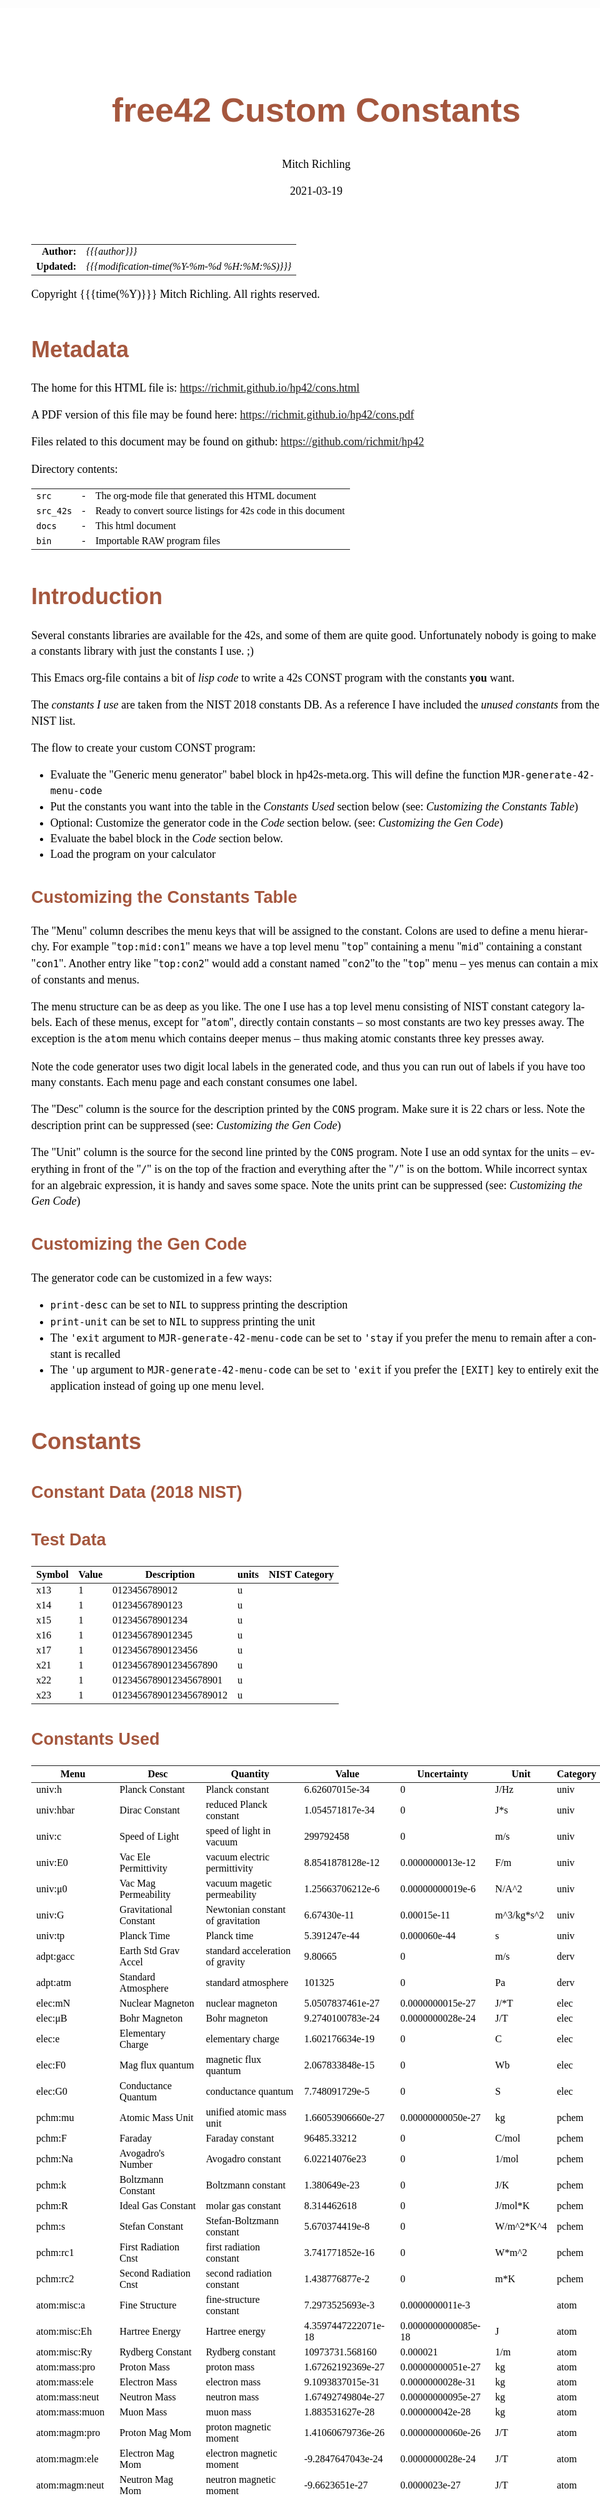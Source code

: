 # -*- Mode:Org; Coding:utf-8; fill-column:158 -*-
#+TITLE:       free42 Custom Constants
#+AUTHOR:      Mitch Richling
#+EMAIL:       http://www.mitchr.me/
#+DATE:        2021-03-19
#+DESCRIPTION: Description of some free42/hp-42s/DM42 programs for constants
#+LANGUAGE:    en
#+OPTIONS:     num:t toc:nil \n:nil @:t ::t |:t ^:nil -:t f:t *:t <:t skip:nil d:nil todo:t pri:nil H:5 p:t author:t html-scripts:nil
#+HTML_HEAD: <style>body { width: 95%; margin: 2% auto; font-size: 18px; line-height: 1.4em; font-family: Georgia, serif; color: black; background-color: white; }</style>
#+HTML_HEAD: <style>body { min-width: 500px; max-width: 1024px; }</style>
#+HTML_HEAD: <style>h1,h2,h3,h4,h5,h6 { color: #A5573E; line-height: 1em; font-family: Helvetica, sans-serif; }</style>
#+HTML_HEAD: <style>h1,h2,h3 { line-height: 1.4em; }</style>
#+HTML_HEAD: <style>h1.title { font-size: 3em; }</style>
#+HTML_HEAD: <style>h4,h5,h6 { font-size: 1em; }</style>
#+HTML_HEAD: <style>.org-src-container { border: 1px solid #ccc; box-shadow: 3px 3px 3px #eee; font-family: Lucida Console, monospace; font-size: 80%; margin: 0px; padding: 0px 0px; position: relative; }</style>
#+HTML_HEAD: <style>.org-src-container>pre { line-height: 1.2em; padding-top: 1.5em; margin: 0.5em; background-color: #404040; color: white; overflow: auto; }</style>
#+HTML_HEAD: <style>.org-src-container>pre:before { display: block; position: absolute; background-color: #b3b3b3; top: 0; right: 0; padding: 0 0.2em 0 0.4em; border-bottom-left-radius: 8px; border: 0; color: white; font-size: 100%; font-family: Helvetica, sans-serif;}</style>
#+HTML_HEAD: <style>pre.example { white-space: pre-wrap; white-space: -moz-pre-wrap; white-space: -o-pre-wrap; font-family: Lucida Console, monospace; font-size: 80%; background: #404040; color: white; display: block; padding: 0em; border: 2px solid black; }</style>
#+HTML_LINK_HOME: https://www.mitchr.me/
#+HTML_LINK_UP: https://richmit.github.io/hp42/
#+EXPORT_FILE_NAME: ../docs/cons
#+LATEX_HEADER: \usepackage{extsizes} 
#+LATEX_HEADER: \usepackage[landscape,margin=0.5in]{geometry}
#+LATEX_HEADER: \usepackage{mathabx}
#+LATEX_HEADER: \usepackage{boisik}
#+LATEX_CLASS_OPTIONS: [letterpaper, 8pt]
#+LATEX_HEADER: \usepackage[utf8]{inputenc}
#+LATEX_HEADER: \DeclareUnicodeCharacter{028F}{\textsc{Y}}
#+LATEX_HEADER: \DeclareUnicodeCharacter{03A3}{$\Sigma$}
#+LATEX_HEADER: \DeclareUnicodeCharacter{03BC}{$\mu$}
#+LATEX_HEADER: \DeclareUnicodeCharacter{03C0}{\pi}
#+LATEX_HEADER: \DeclareUnicodeCharacter{1D07}{$\bagmember$}
#+LATEX_HEADER: \DeclareUnicodeCharacter{21B5}{$\dlsh$}
#+LATEX_HEADER: \DeclareUnicodeCharacter{221A}{\makebox[.5em]{$\sqrt{}$}}
#+LATEX_HEADER: \DeclareUnicodeCharacter{2221}{$\measuredangle$}
#+LATEX_HEADER: \DeclareUnicodeCharacter{222B}{$\int$}
#+LATEX_HEADER: \DeclareUnicodeCharacter{2260}{$\neq$}
#+LATEX_HEADER: \DeclareUnicodeCharacter{2264}{$\leq$}
#+LATEX_HEADER: \DeclareUnicodeCharacter{2265}{$\geq$}
#+LATEX_HEADER: \DeclareUnicodeCharacter{251C}{$\vdash$}
#+LATEX_HEADER: \DeclareUnicodeCharacter{2592}{$\square$}
#+LATEX_HEADER: \DeclareUnicodeCharacter{25B8}{$\blacktriangleright$}

#+ATTR_HTML: :border 2 solid #ccc :frame hsides :align center
|        <r> | <l>                                          |
|  *Author:* | /{{{author}}}/                               |
| *Updated:* | /{{{modification-time(%Y-%m-%d %H:%M:%S)}}}/ |
#+ATTR_HTML: :align center
Copyright {{{time(%Y)}}} Mitch Richling. All rights reserved.

#+TOC: headlines 5

#        #         #         #         #         #         #         #         #         #         #         #         #         #         #         #         #         #
#   00   #    10   #    20   #    30   #    40   #    50   #    60   #    70   #    80   #    90   #   100   #   110   #   120   #   130   #   140   #   150   #   160   #
# 234567890123456789012345678901234567890123456789012345678901234567890123456789012345678901234567890123456789012345678901234567890123456789012345678901234567890123456789
#        #         #         #         #         #         #         #         #         #         #         #         #         #         #         #         #         #
#        #         #         #         #         #         #         #         #         #         #         #         #         #         #         #         #         #

* Metadata

The home for this HTML file is: https://richmit.github.io/hp42/cons.html

A PDF version of this file may be found here: https://richmit.github.io/hp42/cons.pdf

Files related to this document may be found on github: https://github.com/richmit/hp42

Directory contents:
#+ATTR_HTML: :border 0 :frame none :rules none :align center
   | =src=     | - | The org-mode file that generated this HTML document            |
   | =src_42s= | - | Ready to convert source listings for 42s code in this document |
   | =docs=    | - | This html document                                             |
   | =bin=     | - | Importable RAW program files                                   |

* Introduction
:PROPERTIES:
:CUSTOM_ID: introduction
:END:

Several constants libraries are available for the 42s, and some of them are quite good.  Unfortunately nobody is going to make a constants library with just
the constants I use. ;)

This Emacs org-file contains a bit of [[Code][lisp code]] to write a 42s CONST program with the constants *you* want.

The [[Constants Used][constants I use]] are taken from the NIST 2018 constants DB.  As a reference I have included the [[Constants Not Used][unused constants]] from the NIST list.

The flow to create your custom CONST program:
  - Evaluate the "Generic menu generator" babel block in hp42s-meta.org.  This will define the function =MJR-generate-42-menu-code=
  - Put the constants you want into the table in the [[Constants Used][Constants Used]] section below (see: [[Customizing the Constants Table][Customizing the Constants Table]])
  - Optional: Customize the generator code in the [[Code][Code]] section below.  (see: [[Customizing the Gen Code][Customizing the Gen Code]])
  - Evaluate the babel block in the [[Code][Code]] section below.
  - Load the program on your calculator

** Customizing the Constants Table

The "Menu" column describes the menu keys that will be assigned to the constant.  Colons are used to define a menu hierarchy.  For example "=top:mid:con1="
means we have a top level menu "=top=" containing a menu "=mid=" containing a constant "=con1=".  Another entry like "=top:con2=" would add a constant named
"=con2="to the "=top=" menu -- yes menus can contain a mix of constants and menus.

The menu structure can be as deep as you like.  The one I use has a top level menu consisting of NIST constant category labels.  Each of these menus, except
for "=atom=", directly contain constants -- so most constants are two key presses away.  The exception is the =atom= menu which contains deeper menus -- thus
making atomic constants three key presses away.

Note the code generator uses two digit local labels in the generated code, and thus you can run out of labels if you have too many constants.  Each menu page
and each constant consumes one label.

The "Desc" column is the source for the description printed by the =CONS= program. Make sure it is 22 chars or less. Note the description print can be
suppressed (see: [[Customizing the Gen Code][Customizing the Gen Code]])

The "Unit" column is the source for the second line printed by the =CONS= program.  Note I use an odd syntax for the units -- everything in front of the "=/="
is on the top of the fraction and everything after the "=/=" is on the bottom.  While incorrect syntax for an algebraic expression, it is handy and saves some
space.  Note the units print can be suppressed (see: [[Customizing the Gen Code][Customizing the Gen Code]])

** Customizing the Gen Code

The generator code can be customized in a few ways:

  - =print-desc= can be set to =NIL= to suppress printing the description
  - =print-unit= can be set to =NIL= to suppress printing the unit
  - The ='exit= argument to =MJR-generate-42-menu-code= can be set to ='stay= if you prefer the menu to remain after a constant is recalled
  - The ='up= argument to =MJR-generate-42-menu-code= can be set to ='exit= if you prefer the =[EXIT]= key to entirely exit the application instead of going up one menu level.

* Constants

** Constant Data (2018 NIST)

** Test Data

#+ATTR_HTML: :rules all :frame box :align center
| Symbol | Value |             Description | units | NIST Category |
|--------+-------+-------------------------+-------+---------------|
| x13    |     1 |           0123456789012 | u     |               |
| x14    |     1 |          01234567890123 | u     |               |
| x15    |     1 |         012345678901234 | u     |               |
| x16    |     1 |        0123456789012345 | u     |               |
| x17    |     1 |       01234567890123456 | u     |               |
| x21    |     1 |   012345678901234567890 | u     |               |
| x22    |     1 |  0123456789012345678901 | u     |               |
| x23    |     1 | 01234567890123456789012 | u     |               |

** Constants Used

#+ATTR_LATEX: :environment longtable
#+ATTR_HTML: :rules all :frame box :align center
#+NAME: constants
| Menu           | Desc                   | Quantity                          |               Value |         Uncertainty | Unit       | Category |
|----------------+------------------------+-----------------------------------+---------------------+---------------------+------------+----------|
| univ:h         | Planck Constant        | Planck constant                   |      6.62607015e-34 |                   0 | J/Hz       | univ     |
| univ:hbar      | Dirac Constant         | reduced Planck constant           |     1.054571817e-34 |                   0 | J*s        | univ     |
| univ:c         | Speed of Light         | speed of light in vacuum          |           299792458 |                   0 | m/s        | univ     |
| univ:E0        | Vac Ele Permittivity   | vacuum electric permittivity      |    8.8541878128e-12 |    0.0000000013e-12 | F/m        | univ     |
| univ:μ0        | Vac Mag Permeability   | vacuum magetic permeability       |    1.25663706212e-6 |    0.00000000019e-6 | N/A^2      | univ     |
| univ:G         | Gravitational Constant | Newtonian constant of gravitation |         6.67430e-11 |         0.00015e-11 | m^3/kg*s^2 | univ     |
| univ:tp        | Planck Time            | Planck time                       |        5.391247e-44 |        0.000060e-44 | s          | univ     |
|----------------+------------------------+-----------------------------------+---------------------+---------------------+------------+----------|
| adpt:gacc      | Earth Std Grav Accel   | standard acceleration of gravity  |             9.80665 |                   0 | m/s        | derv     |
| adpt:atm       | Standard Atmosphere    | standard atmosphere               |              101325 |                   0 | Pa         | derv     |
|----------------+------------------------+-----------------------------------+---------------------+---------------------+------------+----------|
| elec:mN        | Nuclear Magneton       | nuclear magneton                  |    5.0507837461e-27 |    0.0000000015e-27 | J/*T       | elec     |
| elec:μB        | Bohr Magneton          | Bohr magneton                     |    9.2740100783e-24 |    0.0000000028e-24 | J/T        | elec     |
| elec:e         | Elementary Charge      | elementary charge                 |     1.602176634e-19 |                   0 | C          | elec     |
| elec:F0        | Mag flux quantum       | magnetic flux quantum             |     2.067833848e-15 |                   0 | Wb         | elec     |
| elec:G0        | Conductance Quantum    | conductance quantum               |      7.748091729e-5 |                   0 | S          | elec     |
|----------------+------------------------+-----------------------------------+---------------------+---------------------+------------+----------|
| pchm:mu        | Atomic Mass Unit       | unified atomic mass unit          |   1.66053906660e-27 |   0.00000000050e-27 | kg         | pchem    |
| pchm:F         | Faraday                | Faraday constant                  |         96485.33212 |                   0 | C/mol      | pchem    |
| pchm:Na        | Avogadro's Number      | Avogadro constant                 |       6.02214076e23 |                   0 | 1/mol      | pchem    |
| pchm:k         | Boltzmann Constant     | Boltzmann constant                |        1.380649e-23 |                   0 | J/K        | pchem    |
| pchm:R         | Ideal Gas Constant     | molar gas constant                |         8.314462618 |                   0 | J/mol*K    | pchem    |
| pchm:s         | Stefan Constant        | Stefan-Boltzmann constant         |      5.670374419e-8 |                   0 | W/m^2*K^4  | pchem    |
| pchm:rc1       | First Radiation Cnst   | first radiation constant          |     3.741771852e-16 |                   0 | W*m^2      | pchem    |
| pchm:rc2       | Second Radiation Cnst  | second radiation constant         |      1.438776877e-2 |                   0 | m*K        | pchem    |
|----------------+------------------------+-----------------------------------+---------------------+---------------------+------------+----------|
| atom:misc:a    | Fine Structure         | fine-structure constant           |     7.2973525693e-3 |     0.0000000011e-3 |            | atom     |
| atom:misc:Eh   | Hartree Energy         | Hartree energy                    | 4.3597447222071e-18 | 0.0000000000085e-18 | J          | atom     |
| atom:misc:Ry   | Rydberg Constant       | Rydberg constant                  |     10973731.568160 |            0.000021 | 1/m        | atom     |
| atom:mass:pro  | Proton Mass            | proton mass                       |   1.67262192369e-27 |   0.00000000051e-27 | kg         | atom     |
| atom:mass:ele  | Electron Mass          | electron mass                     |    9.1093837015e-31 |    0.0000000028e-31 | kg         | atom     |
| atom:mass:neut | Neutron Mass           | neutron mass                      |   1.67492749804e-27 |   0.00000000095e-27 | kg         | atom     |
| atom:mass:muon | Muon Mass              | muon mass                         |     1.883531627e-28 |     0.000000042e-28 | kg         | atom     |
| atom:magm:pro  | Proton Mag Mom         | proton magnetic moment            |   1.41060679736e-26 |   0.00000000060e-26 | J/T        | atom     |
| atom:magm:ele  | Electron Mag Mom       | electron magnetic moment          |   -9.2847647043e-24 |    0.0000000028e-24 | J/T        | atom     |
| atom:magm:neut | Neutron Mag Mom        | neutron magnetic moment           |      -9.6623651e-27 |       0.0000023e-27 | J/T        | atom     |
| atom:magm:muon | Muon Mag Mom           | muon magnetic moment              |     -4.49044830e-26 |      0.00000010e-26 | J/T        | atom     |
| atom:rad:bohr  | Bohr Radius            | Bohr radius                       |   5.29177210903e-11 |   0.00000000080e-11 | m          | atom     |
| atom:rad:ele   | Electron Radius        | classical electron radius         |    2.8179403262e-15 |    0.0000000013e-15 | m          | atom     |
| atom:comp:std  | Compton Wavelength     | Compton wavelength                |   2.42631023867e-12 |   0.00000000073e-12 | m          | atom     |
| atom:comp:pro  | Proton Compton waveln  | proton Compton wavelength         |   1.32140985539e-15 |   0.00000000040e-15 | m          | atom     |
| atom:comp:neut | Neutron Compton waveln | neutron Compton wavelength        |   1.31959090581e-15 |   0.00000000075e-15 | m          | atom     |
| atom:comp:muon | Nuon Compton waveln    | muon Compton wavelength           |     1.173444110e-14 |     0.000000026e-14 | m          | atom     |
|----------------+------------------------+-----------------------------------+---------------------+---------------------+------------+----------|
| math:grat      | Golden ratio           |                                   |   1.618033988749894 |                     |            |          |
| math:emc       | Eul-Masc               | Euler–Mascheroni                  |   0.577215664901532 |                     |            |          |
| math:omga      | Omega                  | Omega constant                    |   0.567143290409783 |                     |            |          |
| math:lapl      | Laplace limit          | Laplace limit                     |   0.662743419349181 |                     |            |          |

** Constants Not Used

#+ATTR_LATEX: :environment longtable
#+ATTR_HTML: :rules all :frame box :align center
| Menu | Desc | Quantity                                                  |               Value |         Uncertainty | Unit         | Category |
|------+------+-----------------------------------------------------------+---------------------+---------------------+--------------+----------|
|      |      | alpha particle mass                                       |    6.6446573357e-27 |    0.0000000020e-27 | kg           | atom     |
|      |      | alpha particle mass energy equivalent                     |    5.9719201914e-10 |    0.0000000018e-10 | J            | atom     |
|      |      | alpha particle mass energy equivalent in MeV              |        3727.3794066 |           0.0000011 | MeV          | atom     |
|      |      | alpha particle mass in u                                  |      4.001506179127 |      0.000000000063 | u            | atom     |
|      |      | alpha particle molar mass                                 |     4.0015061777e-3 |     0.0000000012e-3 | kg/mol       | atom     |
|      |      | alpha particle relative atomic mass                       |      4.001506179127 |      0.000000000063 |              | atom     |
|      |      | alpha particle-electron mass ratio                        |       7294.29954142 |          0.00000024 |              | atom     |
|      |      | alpha particle-proton mass ratio                          |       3.97259969009 |       0.00000000022 |              | atom     |
|      |      | Angstrom star                                             |      1.00001495e-10 |      0.00000090e-10 | m            |          |
|      |      | atomic mass constant                                      |   1.66053906660e-27 |   0.00000000050e-27 | kg           | atom     |
|      |      | atomic mass constant energy equivalent                    |   1.49241808560e-10 |   0.00000000045e-10 | J            | atom     |
|      |      | atomic mass constant energy equivalent in MeV             |        931.49410242 |          0.00000028 | MeV          | atom     |
|      |      | atomic mass unit-electron volt relationship               |      9.3149410242e8 |      0.0000000028e8 | eV           | atom     |
|      |      | atomic mass unit-hartree relationship                     |      3.4231776874e7 |      0.0000000010e7 | E_h          | atom     |
|      |      | atomic mass unit-hertz relationship                       |    2.25234271871e23 |    0.00000000068e23 | Hz           | atom     |
|      |      | atomic mass unit-inverse meter relationship               |     7.5130066104e14 |     0.0000000023e14 | 1/m          | atom     |
|      |      | atomic mass unit-joule relationship                       |   1.49241808560e-10 |   0.00000000045e-10 | J            | atom     |
|      |      | atomic mass unit-kelvin relationship                      |    1.08095401916e13 |    0.00000000033e13 | K            | atom     |
|      |      | atomic mass unit-kilogram relationship                    |   1.66053906660e-27 |   0.00000000050e-27 | kg           | atom     |
|      |      | atomic unit of 1st hyperpolarizability                    |    3.2063613061e-53 |    0.0000000015e-53 | C^3*m^3*J^-2 | atom     |
|      |      | atomic unit of 2nd hyperpolarizability                    |    6.2353799905e-65 |    0.0000000038e-65 | C^4*m^4*J^-3 | atom     |
|      |      | atomic unit of action                                     |     1.054571817e-34 |                   0 | J*s          | atom     |
|      |      | atomic unit of charge                                     |     1.602176634e-19 |                   0 | C            | atom     |
|      |      | atomic unit of charge density                             |    1.08120238457e12 |    0.00000000049e12 | C*m^-3       | atom     |
|      |      | atomic unit of current                                    |   6.623618237510e-3 |   0.000000000013e-3 | A            | atom     |
|      |      | atomic unit of electric dipole moment                     |    8.4783536255e-30 |    0.0000000013e-30 | C*m          | atom     |
|      |      | atomic unit of electric field                             |    5.14220674763e11 |    0.00000000078e11 | V/m          | atom     |
|      |      | atomic unit of electric field gradient                    |     9.7173624292e21 |     0.0000000029e21 | V/m^2        | atom     |
|      |      | atomic unit of electric polarizability                    |   1.64877727436e-41 |   0.00000000050e-41 | C^2*m^2/J    | atom     |
|      |      | atomic unit of electric potential                         |     27.211386245988 |      0.000000000053 | V            | atom     |
|      |      | atomic unit of electric quadrupole moment                 |    4.4865515246e-40 |    0.0000000014e-40 | C*m^2        | atom     |
|      |      | atomic unit of energy                                     | 4.3597447222071e-18 | 0.0000000000085e-18 | J            | atom     |
|      |      | atomic unit of force                                      |     8.2387234983e-8 |     0.0000000012e-8 | N            | atom     |
|      |      | atomic unit of length                                     |   5.29177210903e-11 |   0.00000000080e-11 | m            | atom     |
|      |      | atomic unit of magnetic dipole moment                     |   1.85480201566e-23 |   0.00000000056e-23 | J/T          | atom     |
|      |      | atomic unit of magnetic flux density                      |     2.35051756758e5 |     0.00000000071e5 | T            | atom     |
|      |      | atomic unit of magnetizability                            |    7.8910366008e-29 |    0.0000000048e-29 | J/T^2        | atom     |
|      |      | atomic unit of mass                                       |    9.1093837015e-31 |    0.0000000028e-31 | kg           | atom     |
|      |      | atomic unit of momentum                                   |   1.99285191410e-24 |   0.00000000030e-24 | kg*m/s       | atom     |
|      |      | atomic unit of permittivity                               |   1.11265005545e-10 |   0.00000000017e-10 | F/m          | atom     |
|      |      | atomic unit of time                                       | 2.4188843265857e-17 | 0.0000000000047e-17 | s            | atom     |
|      |      | atomic unit of velocity                                   |     2.18769126364e6 |     0.00000000033e6 | m/s          | atom     |
|      |      | Bohr magneton in eV/T                                     |     5.7883818060e-5 |     0.0000000017e-5 | eV/T         | atom     |
|      |      | Bohr magneton in Hz/T                                     |    1.39962449361e10 |    0.00000000042e10 | Hz/T         | atom     |
|      |      | Bohr magneton in inverse meter per tesla                  |        46.686447783 |         0.000000014 | 1/m*T        | atom     |
|      |      | Bohr magneton in K/T                                      |       0.67171381563 |       0.00000000020 | K/T          | atom     |
|      |      | Boltzmann constant in eV/K                                |      8.617333262e-5 |                   0 | eV/K         | pchem    |
|      |      | Boltzmann constant in Hz/K                                |      2.083661912e10 |                   0 | Hz/K         | pchem    |
|      |      | Boltzmann constant in inverse meter per kelvin            |         69.50348004 |                   0 | 1/m*K        | pchem    |
|      |      | characteristic impedance of vacuum                        |       376.730313668 |         0.000000057 | ohm          |          |
|      |      | conventional value of ampere-90                           |       1.00000008887 |                   0 | A            |          |
|      |      | conventional value of coulomb-90                          |       1.00000008887 |                   0 | C            |          |
|      |      | conventional value of farad-90                            |       0.99999998220 |                   0 | F            |          |
|      |      | conventional value of henry-90                            |       1.00000001779 |                   0 | H            |          |
|      |      | conventional value of Josephson constant                  |          483597.9e9 |                   0 | Hz/V         |          |
|      |      | conventional value of ohm-90                              |       1.00000001779 |                   0 | ohm          |          |
|      |      | conventional value of volt-90                             |       1.00000010666 |                   0 | V            |          |
|      |      | conventional value of von Klitzing constant               |           25812.807 |                   0 | ohm          |          |
|      |      | conventional value of watt-90                             |       1.00000019553 |                   0 | W            |          |
|      |      | Copper x unit                                             |      1.00207697e-13 |      0.00000028e-13 | m            |          |
|      |      | deuteron g factor                                         |        0.8574382338 |        0.0000000022 |              | atom     |
|      |      | deuteron magnetic moment                                  |     4.330735094e-27 |     0.000000011e-27 | J/T          | atom     |
|      |      | deuteron magnetic moment to Bohr magneton ratio           |      4.669754570e-4 |      0.000000012e-4 |              | atom     |
|      |      | deuteron magnetic moment to nuclear magneton ratio        |        0.8574382338 |        0.0000000022 |              | atom     |
|      |      | deuteron mass                                             |    3.3435837724e-27 |    0.0000000010e-27 | kg           | atom     |
|      |      | deuteron mass energy equivalent                           |   3.00506323102e-10 |   0.00000000091e-10 | J            | atom     |
|      |      | deuteron mass energy equivalent in MeV                    |       1875.61294257 |          0.00000057 | MeV          | atom     |
|      |      | deuteron mass in u                                        |      2.013553212745 |      0.000000000040 | u            | atom     |
|      |      | deuteron molar mass                                       |    2.01355321205e-3 |    0.00000000061e-3 | kg/mol       | atom     |
|      |      | deuteron relative atomic mass                             |      2.013553212745 |      0.000000000040 |              | atom     |
|      |      | deuteron rms charge radius                                |         2.12799e-15 |         0.00074e-15 | m            | atom     |
|      |      | deuteron-electron magnetic moment ratio                   |     -4.664345551e-4 |      0.000000012e-4 |              | atom     |
|      |      | deuteron-electron mass ratio                              |       3670.48296788 |          0.00000013 |              | atom     |
|      |      | deuteron-neutron magnetic moment ratio                    |         -0.44820653 |          0.00000011 |              | atom     |
|      |      | deuteron-proton magnetic moment ratio                     |       0.30701220939 |       0.00000000079 |              | atom     |
|      |      | deuteron-proton mass ratio                                |       1.99900750139 |       0.00000000011 |              | atom     |
|      |      | electron charge to mass quotient                          |   -1.75882001076e11 |    0.00000000053e11 | C/kg         | atom     |
|      |      | electron g factor                                         |   -2.00231930436256 |    0.00000000000035 |              | atom     |
|      |      | electron gyromagnetic ratio                               |    1.76085963023e11 |    0.00000000053e11 | 1/s*T        | atom     |
|      |      | electron gyromagnetic ratio in MHz/T                      |       28024.9514242 |           0.0000085 | MHz/T        | atom     |
|      |      | electron magnetic moment anomaly                          |    1.15965218128e-3 |    0.00000000018e-3 |              | atom     |
|      |      | electron magnetic moment to Bohr magneton ratio           |   -1.00115965218128 |    0.00000000000018 |              | atom     |
|      |      | electron magnetic moment to nuclear magneton ratio        |      -1838.28197188 |          0.00000011 |              | atom     |
|      |      | electron mass energy equivalent                           |    8.1871057769e-14 |    0.0000000025e-14 | J            | atom     |
|      |      | electron mass energy equivalent in MeV                    |       0.51099895000 |       0.00000000015 | MeV          | atom     |
|      |      | electron mass in u                                        |    5.48579909065e-4 |    0.00000000016e-4 | u            | atom     |
|      |      | electron molar mass                                       |     5.4857990888e-7 |     0.0000000017e-7 | kg/mol       | atom     |
|      |      | electron relative atomic mass                             |    5.48579909065e-4 |    0.00000000016e-4 |              | atom     |
|      |      | electron to alpha particle mass ratio                     |   1.370933554787e-4 |   0.000000000045e-4 |              | atom     |
|      |      | electron to shielded helion magnetic moment ratio         |          864.058257 |            0.000010 |              | atom     |
|      |      | electron to shielded proton magnetic moment ratio         |        -658.2275971 |           0.0000072 |              | atom     |
|      |      | electron volt                                             |     1.602176634e-19 |                   0 | J            | atom     |
|      |      | electron volt-atomic mass unit relationship               |    1.07354410233e-9 |    0.00000000032e-9 | u            | atom     |
|      |      | electron volt-hartree relationship                        |  3.6749322175655e-2 |  0.0000000000071e-2 | E_h          | atom     |
|      |      | electron volt-hertz relationship                          |      2.417989242e14 |                   0 | Hz           | atom     |
|      |      | electron volt-inverse meter relationship                  |       8.065543937e5 |                   0 | 1/m          | atom     |
|      |      | electron volt-joule relationship                          |     1.602176634e-19 |                   0 | J            | atom     |
|      |      | electron volt-kelvin relationship                         |       1.160451812e4 |                   0 | K            | atom     |
|      |      | electron volt-kilogram relationship                       |     1.782661921e-36 |                   0 | kg           | atom     |
|      |      | electron-deuteron magnetic moment ratio                   |       -2143.9234915 |           0.0000056 |              | atom     |
|      |      | electron-deuteron mass ratio                              |   2.724437107462e-4 |   0.000000000096e-4 |              | atom     |
|      |      | electron-helion mass ratio                                |   1.819543074573e-4 |   0.000000000079e-4 |              | atom     |
|      |      | electron-muon magnetic moment ratio                       |         206.7669883 |           0.0000046 |              | atom     |
|      |      | electron-muon mass ratio                                  |       4.83633169e-3 |       0.00000011e-3 |              | atom     |
|      |      | electron-neutron magnetic moment ratio                    |           960.92050 |             0.00023 |              | atom     |
|      |      | electron-neutron mass ratio                               |     5.4386734424e-4 |     0.0000000026e-4 |              | atom     |
|      |      | electron-proton magnetic moment ratio                     |       -658.21068789 |          0.00000020 |              | atom     |
|      |      | electron-proton mass ratio                                |    5.44617021487e-4 |    0.00000000033e-4 |              | atom     |
|      |      | electron-tau mass ratio                                   |          2.87585e-4 |          0.00019e-4 |              | atom     |
|      |      | electron-triton mass ratio                                |   1.819200062251e-4 |   0.000000000090e-4 |              | atom     |
|      |      | elementary charge over h-bar                              |      1.519267447e15 |                   0 | A/J          |          |
|      |      | Fermi coupling constant                                   |        1.1663787e-5 |        0.0000006e-5 | 1/GeV^2      |          |
|      |      | first radiation constant for spectral radiance            |     1.191042972e-16 |                   0 | W*m^2/sr     |          |
|      |      | Hartree energy in eV                                      |     27.211386245988 |      0.000000000053 | eV           |          |
|      |      | hartree-atomic mass unit relationship                     |    2.92126232205e-8 |    0.00000000088e-8 | u            |          |
|      |      | hartree-electron volt relationship                        |     27.211386245988 |      0.000000000053 | eV           |          |
|      |      | hartree-hertz relationship                                |   6.579683920502e15 |   0.000000000013e15 | Hz           |          |
|      |      | hartree-inverse meter relationship                        |   2.1947463136320e7 |   0.0000000000043e7 | 1/m          |          |
|      |      | hartree-joule relationship                                | 4.3597447222071e-18 | 0.0000000000085e-18 | J            |          |
|      |      | hartree-kelvin relationship                               |   3.1577502480407e5 |   0.0000000000061e5 | K            |          |
|      |      | hartree-kilogram relationship                             | 4.8508702095432e-35 | 0.0000000000094e-35 | kg           |          |
|      |      | helion g factor                                           |        -4.255250615 |         0.000000050 |              | atom     |
|      |      | helion magnetic moment                                    |    -1.074617532e-26 |     0.000000013e-26 | J/T          | atom     |
|      |      | helion magnetic moment to Bohr magneton ratio             |     -1.158740958e-3 |      0.000000014e-3 |              | atom     |
|      |      | helion magnetic moment to nuclear magneton ratio          |        -2.127625307 |         0.000000025 |              | atom     |
|      |      | helion mass                                               |    5.0064127796e-27 |    0.0000000015e-27 | kg           | atom     |
|      |      | helion mass energy equivalent                             |    4.4995394125e-10 |    0.0000000014e-10 | J            | atom     |
|      |      | helion mass energy equivalent in MeV                      |       2808.39160743 |          0.00000085 | MeV          | atom     |
|      |      | helion mass in u                                          |      3.014932247175 |      0.000000000097 | u            | atom     |
|      |      | helion molar mass                                         |    3.01493224613e-3 |    0.00000000091e-3 | kg/mol       | atom     |
|      |      | helion relative atomic mass                               |      3.014932247175 |      0.000000000097 |              | atom     |
|      |      | helion shielding shift                                    |         5.996743e-5 |         0.000010e-5 |              | atom     |
|      |      | helion-electron mass ratio                                |       5495.88528007 |          0.00000024 |              | atom     |
|      |      | helion-proton mass ratio                                  |       2.99315267167 |       0.00000000013 |              | atom     |
|      |      | hertz-atomic mass unit relationship                       |    4.4398216652e-24 |    0.0000000013e-24 | u            |          |
|      |      | hertz-electron volt relationship                          |     4.135667696e-15 |                   0 | eV           |          |
|      |      | hertz-hartree relationship                                | 1.5198298460570e-16 | 0.0000000000029e-16 | E_h          |          |
|      |      | hertz-inverse meter relationship                          |      3.335640951e-9 |                   0 | 1/m          |          |
|      |      | hertz-joule relationship                                  |      6.62607015e-34 |                   0 | J            |          |
|      |      | hertz-kelvin relationship                                 |     4.799243073e-11 |                   0 | K            |          |
|      |      | hertz-kilogram relationship                               |     7.372497323e-51 |                   0 | kg           |          |
|      |      | hyperfine transition frequency of Cs-133                  |          9192631770 |                   0 | Hz           |          |
|      |      | inverse fine-structure constant                           |       137.035999084 |         0.000000021 |              |          |
|      |      | inverse meter-atomic mass unit relationship               |   1.33102505010e-15 |   0.00000000040e-15 | u            |          |
|      |      | inverse meter-electron volt relationship                  |      1.239841984e-6 |                   0 | eV           |          |
|      |      | inverse meter-hartree relationship                        |  4.5563352529120e-8 |  0.0000000000088e-8 | E_h          |          |
|      |      | inverse meter-hertz relationship                          |           299792458 |                   0 | Hz           |          |
|      |      | inverse meter-joule relationship                          |     1.986445857e-25 |                   0 | J            |          |
|      |      | inverse meter-kelvin relationship                         |      1.438776877e-2 |                   0 | K            |          |
|      |      | inverse meter-kilogram relationship                       |     2.210219094e-42 |                   0 | kg           |          |
|      |      | inverse of conductance quantum                            |         12906.40372 |                   0 | ohm          |          |
|      |      | Josephson constant                                        |       483597.8484e9 |                   0 | Hz/V         |          |
|      |      | joule-atomic mass unit relationship                       |      6.7005352565e9 |      0.0000000020e9 | u            |          |
|      |      | joule-electron volt relationship                          |      6.241509074e18 |                   0 | eV           |          |
|      |      | joule-hartree relationship                                |  2.2937122783963e17 |  0.0000000000045e17 | E_h          |          |
|      |      | joule-hertz relationship                                  |      1.509190179e33 |                   0 | Hz           |          |
|      |      | joule-inverse meter relationship                          |      5.034116567e24 |                   0 | 1/m          |          |
|      |      | joule-kelvin relationship                                 |      7.242970516e22 |                   0 | K            |          |
|      |      | joule-kilogram relationship                               |     1.112650056e-17 |                   0 | kg           |          |
|      |      | kelvin-atomic mass unit relationship                      |    9.2510873014e-14 |    0.0000000028e-14 | u            |          |
|      |      | kelvin-electron volt relationship                         |      8.617333262e-5 |                   0 | eV           |          |
|      |      | kelvin-hartree relationship                               |  3.1668115634556e-6 |  0.0000000000061e-6 | E_h          |          |
|      |      | kelvin-hertz relationship                                 |      2.083661912e10 |                   0 | Hz           |          |
|      |      | kelvin-inverse meter relationship                         |         69.50348004 |                   0 | 1/m          |          |
|      |      | kelvin-joule relationship                                 |        1.380649e-23 |                   0 | J            |          |
|      |      | kelvin-kilogram relationship                              |     1.536179187e-40 |                   0 | kg           |          |
|      |      | kilogram-atomic mass unit relationship                    |     6.0221407621e26 |     0.0000000018e26 | u            |          |
|      |      | kilogram-electron volt relationship                       |      5.609588603e35 |                   0 | eV           |          |
|      |      | kilogram-hartree relationship                             |  2.0614857887409e34 |  0.0000000000040e34 | E_h          |          |
|      |      | kilogram-hertz relationship                               |      1.356392489e50 |                   0 | Hz           |          |
|      |      | kilogram-inverse meter relationship                       |      4.524438335e41 |                   0 | 1/m          |          |
|      |      | kilogram-joule relationship                               |      8.987551787e16 |                   0 | J            |          |
|      |      | kilogram-kelvin relationship                              |      6.509657260e39 |                   0 | K            |          |
|      |      | lattice parameter of silicon                              |     5.431020511e-10 |     0.000000089e-10 | m            |          |
|      |      | lattice spacing of ideal Si (220)                         |     1.920155716e-10 |     0.000000032e-10 | m            |          |
|      |      | Loschmidt constant (273.15 K, 100 kPa)                    |      2.651645804e25 |                   0 | 1/m^3        | pchem    |
|      |      | Loschmidt constant (273.15 K, 101.325 kPa)                |      2.686780111e25 |                   0 | 1/m^3        | pchem    |
|      |      | luminous efficacy                                         |                 683 |                   0 | lm/W         |          |
|      |      | molar mass constant                                       |    0.99999999965e-3 |    0.00000000030e-3 | kg/mol       |          |
|      |      | molar mass of carbon-12                                   |    11.9999999958e-3 |     0.0000000036e-3 | kg/mol       |          |
|      |      | molar Planck constant                                     |     3.990312712e-10 |                   0 | J/Hz*mol     | pchem    |
|      |      | molar volume of ideal gas (273.15 K, 100 kPa)             |      22.71095464e-3 |                   0 | m^3/mol      | pchem    |
|      |      | molar volume of ideal gas (273.15 K, 101.325 kPa)         |      22.41396954e-3 |                   0 | m^3/mol      | pchem    |
|      |      | molar volume of silicon                                   |      1.205883199e-5 |      0.000000060e-5 | m^3/mol      |          |
|      |      | Molybdenum x unit                                         |      1.00209952e-13 |      0.00000053e-13 | m            |          |
|      |      | muon g factor                                             |       -2.0023318418 |        0.0000000013 |              | atom     |
|      |      | muon magnetic moment anomaly                              |       1.16592089e-3 |       0.00000063e-3 |              | atom     |
|      |      | muon magnetic moment to Bohr magneton ratio               |      -4.84197047e-3 |       0.00000011e-3 |              | atom     |
|      |      | muon magnetic moment to nuclear magneton ratio            |         -8.89059703 |          0.00000020 |              | atom     |
|      |      | muon mass energy equivalent                               |     1.692833804e-11 |     0.000000038e-11 | J            | atom     |
|      |      | muon mass energy equivalent in MeV                        |         105.6583755 |           0.0000023 | MeV          | atom     |
|      |      | muon mass in u                                            |        0.1134289259 |        0.0000000025 | u            | atom     |
|      |      | muon molar mass                                           |      1.134289259e-4 |      0.000000025e-4 | kg/mol       | atom     |
|      |      | muon-electron mass ratio                                  |         206.7682830 |           0.0000046 |              | atom     |
|      |      | muon-neutron mass ratio                                   |        0.1124545170 |        0.0000000025 |              | atom     |
|      |      | muon-proton magnetic moment ratio                         |        -3.183345142 |         0.000000071 |              | atom     |
|      |      | muon-proton mass ratio                                    |        0.1126095264 |        0.0000000025 |              | atom     |
|      |      | muon-tau mass ratio                                       |          5.94635e-2 |          0.00040e-2 |              | atom     |
|      |      | natural unit of action                                    |     1.054571817e-34 |                   0 | J*s          |          |
|      |      | natural unit of action in eV s                            |     6.582119569e-16 |                   0 | eV*s         |          |
|      |      | natural unit of energy                                    |    8.1871057769e-14 |    0.0000000025e-14 | J            |          |
|      |      | natural unit of energy in MeV                             |       0.51099895000 |       0.00000000015 | MeV          |          |
|      |      | natural unit of length                                    |    3.8615926796e-13 |    0.0000000012e-13 | m            |          |
|      |      | natural unit of mass                                      |    9.1093837015e-31 |    0.0000000028e-31 | kg           |          |
|      |      | natural unit of momentum                                  |   2.73092453075e-22 |   0.00000000082e-22 | kg*m/s       |          |
|      |      | natural unit of time                                      |   1.28808866819e-21 |   0.00000000039e-21 | s            |          |
|      |      | natural unit of velocity                                  |           299792458 |                   0 | m/s          |          |
|      |      | neutron g factor                                          |         -3.82608545 |          0.00000090 |              | atom     |
|      |      | neutron gyromagnetic ratio                                |        1.83247171e8 |        0.00000043e8 | 1/s*T        | atom     |
|      |      | neutron gyromagnetic ratio in MHz/T                       |          29.1646931 |           0.0000069 | MHz/T        | atom     |
|      |      | neutron magnetic moment to Bohr magneton ratio            |      -1.04187563e-3 |       0.00000025e-3 |              | atom     |
|      |      | neutron magnetic moment to nuclear magneton ratio         |         -1.91304273 |          0.00000045 |              | atom     |
|      |      | neutron mass energy equivalent                            |   1.50534976287e-10 |   0.00000000086e-10 | J            | atom     |
|      |      | neutron mass energy equivalent in MeV                     |        939.56542052 |          0.00000054 | MeV          | atom     |
|      |      | neutron mass in u                                         |       1.00866491595 |       0.00000000049 | u            | atom     |
|      |      | neutron molar mass                                        |    1.00866491560e-3 |    0.00000000057e-3 | kg/mol       | atom     |
|      |      | neutron relative atomic mass                              |       1.00866491595 |       0.00000000049 |              | atom     |
|      |      | neutron to shielded proton magnetic moment ratio          |         -0.68499694 |          0.00000016 |              | atom     |
|      |      | neutron-electron magnetic moment ratio                    |       1.04066882e-3 |       0.00000025e-3 |              | atom     |
|      |      | neutron-electron mass ratio                               |       1838.68366173 |          0.00000089 |              | atom     |
|      |      | neutron-muon mass ratio                                   |          8.89248406 |          0.00000020 |              | atom     |
|      |      | neutron-proton magnetic moment ratio                      |         -0.68497934 |          0.00000016 |              | atom     |
|      |      | neutron-proton mass difference                            |      2.30557435e-30 |      0.00000082e-30 | kg           | atom     |
|      |      | neutron-proton mass difference energy equivalent          |      2.07214689e-13 |      0.00000074e-13 | J            | atom     |
|      |      | neutron-proton mass difference energy equivalent in MeV   |          1.29333236 |          0.00000046 | MeV          | atom     |
|      |      | neutron-proton mass difference in u                       |       1.38844933e-3 |       0.00000049e-3 | u            | atom     |
|      |      | neutron-proton mass ratio                                 |       1.00137841931 |       0.00000000049 |              | atom     |
|      |      | neutron-tau mass ratio                                    |            0.528779 |            0.000036 |              | atom     |
|      |      | Newtonian constant of gravitation over h-bar c            |         6.70883e-39 |         0.00015e-39 | c^4/GeV^2    |          |
|      |      | nuclear magneton in eV/T                                  |    3.15245125844e-8 |    0.00000000096e-8 | eV/T         |          |
|      |      | nuclear magneton in inverse meter per tesla               |    2.54262341353e-2 |    0.00000000078e-2 | 1/m*T        |          |
|      |      | nuclear magneton in K/T                                   |     3.6582677756e-4 |     0.0000000011e-4 | K/T          |          |
|      |      | nuclear magneton in MHz/T                                 |        7.6225932291 |        0.0000000023 | MHz/T        |          |
|      |      | Planck constant in eV/Hz                                  |     4.135667696e-15 |                   0 | eV/Hz        |          |
|      |      | Planck length                                             |        1.616255e-35 |        0.000018e-35 | m            |          |
|      |      | Planck mass                                               |         2.176434e-8 |         0.000024e-8 | kg           |          |
|      |      | Planck mass energy equivalent in GeV                      |         1.220890e19 |         0.000014e19 | GeV          |          |
|      |      | Planck temperature                                        |         1.416784e32 |         0.000016e32 | K            |          |
|      |      | proton charge to mass quotient                            |      9.5788331560e7 |      0.0000000029e7 | C/kg         | atom     |
|      |      | proton g factor                                           |        5.5856946893 |        0.0000000016 |              | atom     |
|      |      | proton gyromagnetic ratio                                 |      2.6752218744e8 |      0.0000000011e8 | 1/s*T        | atom     |
|      |      | proton gyromagnetic ratio in MHz/T                        |        42.577478518 |         0.000000018 | MHz/T        | atom     |
|      |      | proton magnetic moment to Bohr magneton ratio             |    1.52103220230e-3 |    0.00000000046e-3 |              | atom     |
|      |      | proton magnetic moment to nuclear magneton ratio          |       2.79284734463 |       0.00000000082 |              | atom     |
|      |      | proton magnetic shielding correction                      |           2.5689e-5 |           0.0011e-5 |              | atom     |
|      |      | proton mass energy equivalent                             |   1.50327761598e-10 |   0.00000000046e-10 | J            | atom     |
|      |      | proton mass energy equivalent in MeV                      |        938.27208816 |          0.00000029 | MeV          | atom     |
|      |      | proton mass in u                                          |      1.007276466621 |      0.000000000053 | u            | atom     |
|      |      | proton molar mass                                         |    1.00727646627e-3 |    0.00000000031e-3 | kg/mol       | atom     |
|      |      | proton relative atomic mass                               |      1.007276466621 |      0.000000000053 |              | atom     |
|      |      | proton rms charge radius                                  |           8.414e-16 |           0.019e-16 | m            | atom     |
|      |      | proton-electron mass ratio                                |       1836.15267343 |          0.00000011 |              | atom     |
|      |      | proton-muon mass ratio                                    |          8.88024337 |          0.00000020 |              | atom     |
|      |      | proton-neutron magnetic moment ratio                      |         -1.45989805 |          0.00000034 |              | atom     |
|      |      | proton-neutron mass ratio                                 |       0.99862347812 |       0.00000000049 |              | atom     |
|      |      | proton-tau mass ratio                                     |            0.528051 |            0.000036 |              | atom     |
|      |      | quantum of circulation                                    |     3.6369475516e-4 |     0.0000000011e-4 | m^2/s        | atom     |
|      |      | quantum of circulation times 2                            |     7.2738951032e-4 |     0.0000000022e-4 | m^2/s        | atom     |
|      |      | reduced Compton wavelength                                |    3.8615926796e-13 |    0.0000000012e-13 | m            |          |
|      |      | reduced muon Compton wavelength                           |     1.867594306e-15 |     0.000000042e-15 | m            |          |
|      |      | reduced neutron Compton wavelength                        |    2.1001941552e-16 |    0.0000000012e-16 | m            |          |
|      |      | reduced Planck constant in eV s                           |     6.582119569e-16 |                   0 | eV*s         |          |
|      |      | reduced Planck constant times c in MeV fm                 |         197.3269804 |                   0 | MeV*fm       |          |
|      |      | reduced proton Compton wavelength                         |   2.10308910336e-16 |   0.00000000064e-16 | m            |          |
|      |      | reduced tau Compton wavelength                            |        1.110538e-16 |        0.000075e-16 | m            |          |
|      |      | Rydberg constant times c in Hz                            |  3.2898419602508e15 |  0.0000000000064e15 | Hz           |          |
|      |      | Rydberg constant times hc in eV                           |     13.605693122994 |      0.000000000026 | eV           |          |
|      |      | Rydberg constant times hc in J                            | 2.1798723611035e-18 | 0.0000000000042e-18 | J            |          |
|      |      | Sackur-Tetrode constant (1 K, 100 kPa)                    |      -1.15170753706 |       0.00000000045 |              | pchem    |
|      |      | Sackur-Tetrode constant (1 K, 101.325 kPa)                |      -1.16487052358 |       0.00000000045 |              | pchem    |
|      |      | shielded helion gyromagnetic ratio                        |       2.037894569e8 |       0.000000024e8 | 1/s*T        | atom     |
|      |      | shielded helion gyromagnetic ratio in MHz/T               |         32.43409942 |          0.00000038 | MHz/T        | atom     |
|      |      | shielded helion magnetic moment                           |    -1.074553090e-26 |     0.000000013e-26 | J/T          | atom     |
|      |      | shielded helion magnetic moment to Bohr magneton ratio    |     -1.158671471e-3 |      0.000000014e-3 |              | atom     |
|      |      | shielded helion magnetic moment to nuclear magneton ratio |        -2.127497719 |         0.000000025 |              | atom     |
|      |      | shielded helion to proton magnetic moment ratio           |       -0.7617665618 |        0.0000000089 |              | atom     |
|      |      | shielded helion to shielded proton magnetic moment ratio  |       -0.7617861313 |        0.0000000033 |              | atom     |
|      |      | shielded proton gyromagnetic ratio                        |       2.675153151e8 |       0.000000029e8 | 1/s*T        | atom     |
|      |      | shielded proton gyromagnetic ratio in MHz/T               |         42.57638474 |          0.00000046 | MHz/T        | atom     |
|      |      | shielded proton magnetic moment                           |     1.410570560e-26 |     0.000000015e-26 | J/T          | atom     |
|      |      | shielded proton magnetic moment to Bohr magneton ratio    |      1.520993128e-3 |      0.000000017e-3 |              | atom     |
|      |      | shielded proton magnetic moment to nuclear magneton ratio |         2.792775599 |         0.000000030 |              | atom     |
|      |      | shielding difference of d and p in HD                     |           2.0200e-8 |           0.0020e-8 |              | atom     |
|      |      | shielding difference of t and p in HT                     |           2.4140e-8 |           0.0020e-8 |              | atom     |
|      |      | standard-state pressure                                   |              100000 |                   0 | Pa           |          |
|      |      | tau Compton wavelength                                    |         6.97771e-16 |         0.00047e-16 | m            | atom     |
|      |      | tau energy equivalent                                     |             1776.86 |                0.12 | MeV          | atom     |
|      |      | tau mass                                                  |         3.16754e-27 |         0.00021e-27 | kg           | atom     |
|      |      | tau mass energy equivalent                                |         2.84684e-10 |         0.00019e-10 | J            | atom     |
|      |      | tau mass in u                                             |             1.90754 |             0.00013 | u            | atom     |
|      |      | tau molar mass                                            |          1.90754e-3 |          0.00013e-3 | kg/mol       | atom     |
|      |      | tau-electron mass ratio                                   |             3477.23 |                0.23 |              | atom     |
|      |      | tau-muon mass ratio                                       |             16.8170 |              0.0011 |              | atom     |
|      |      | tau-neutron mass ratio                                    |             1.89115 |             0.00013 |              | atom     |
|      |      | tau-proton mass ratio                                     |             1.89376 |             0.00013 |              | atom     |
|      |      | Thomson cross section                                     |    6.6524587321e-29 |    0.0000000060e-29 | m^2          |          |
|      |      | triton g factor                                           |         5.957924931 |         0.000000012 |              | atom     |
|      |      | triton magnetic moment                                    |    1.5046095202e-26 |    0.0000000030e-26 | J/T          | atom     |
|      |      | triton magnetic moment to Bohr magneton ratio             |     1.6223936651e-3 |     0.0000000032e-3 |              | atom     |
|      |      | triton magnetic moment to nuclear magneton ratio          |        2.9789624656 |        0.0000000059 |              | atom     |
|      |      | triton mass                                               |    5.0073567446e-27 |    0.0000000015e-27 | kg           | atom     |
|      |      | triton mass energy equivalent                             |    4.5003878060e-10 |    0.0000000014e-10 | J            | atom     |
|      |      | triton mass energy equivalent in MeV                      |       2808.92113298 |          0.00000085 | MeV          | atom     |
|      |      | triton mass in u                                          |       3.01550071621 |       0.00000000012 | u            | atom     |
|      |      | triton molar mass                                         |    3.01550071517e-3 |    0.00000000092e-3 | kg/mol       | atom     |
|      |      | triton relative atomic mass                               |       3.01550071621 |       0.00000000012 |              | atom     |
|      |      | triton to proton magnetic moment ratio                    |        1.0666399191 |        0.0000000021 |              | atom     |
|      |      | triton-electron mass ratio                                |       5496.92153573 |          0.00000027 |              | atom     |
|      |      | triton-proton mass ratio                                  |       2.99371703414 |       0.00000000015 |              | atom     |
|      |      | von Klitzing constant                                     |         25812.80745 |                   0 | ohm          |          |
|      |      | W to Z mass ratio                                         |             0.88153 |             0.00017 |              |          |
|      |      | weak mixing angle                                         |             0.22290 |             0.00030 |              |          |
|      |      | Wien frequency displacement law constant                  |      5.878925757e10 |                   0 | Hz/K         | pchem    |
|      |      | Wien wavelength displacement law constant                 |      2.897771955e-3 |                   0 | m*K          | pchem    |

** Code

You must first define the =MJR-generate-42-menu-code= by evaluating the code block in the =hp42s-meta.org= file.

#+BEGIN_SRC elisp :var tbl=constants :colnames y :results output verbatum :wrap "src hp42s :eval never :tangle ../src_42s/cons/cons.hp42s"
(MJR-generate-42-menu-code "CONS" 
                           0
                           tbl
                           0
                           nil
                           'exit ;; Change to 'stay to prevent application exit after a constant is pushed to the stack
                           'up   ;; Change to 'exit to have the application exit when [EXIT] is pressed
                           'auto 
                           #'MJR-local-only-gen-lab
                           (lambda (atrg target row) (cl-destructuring-bind (sym desc desc-long val uncertainty units cat) row
                                           (let ((print-desc 't)    ;; Set to NIL to not print description
                                                 (print-unit 't))   ;; Set to NIL to not print units
                                             (let* ((dlen (length desc))
                                                    (ulen (length units))
                                                    (dsc1 (cond ((< dlen 15) (concat desc (if (and (< 0 ulen) print-unit) "[LF]")))
                                                                ((>=  dlen 15) (substring desc 0 15))))
                                                    (dsc2 (if (> dlen 14)
                                                              (if (< dlen 22)
                                                                  (concat (substring desc 15) (if (and (< 0 ulen) print-unit) "[LF]"))
                                                                  (substring desc 15 22)))))
                                               (mapconcat #'identity
                                                          (cl-remove nil (list (message "%s" val)
                                                                               (and (< 0 dlen) print-desc      
                                                                                    (message "\"%s\"" dsc1))
                                                                               (and (< 0 dlen) print-desc dsc2 
                                                                                    (message "├\"%s\"" dsc2))
                                                                               (and (< 0 ulen) print-unit
                                                                                    (message "%s\"%s\""
                                                                                             (if (and (< 0 dlen) print-desc) "├" "") 
                                                                                             units))
                                                                               "AVIEW"))
                                                          "\n")))))))
#+END_SRC

#+RESULTS:
#+begin_src hp42s :eval never :tangle ../src_42s/cons/cons.hp42s
@@@@@@@@@@@@@@@@@@@@@@@@@@@@@@@@@@@@@@@@@@@@@@@@@@@@@@@@@@@@@@@@@@@@@@@@@@@@@@@@ (ref:CONS)
@@@@ DSC: Auto-generated menu program
LBL "CONS"
LBL 01            @@@@ Page 1 of menu CONS
CLMENU
"univ"
KEY 1 GTO 02
"adpt"
KEY 2 GTO 03
"elec"
KEY 3 GTO 04
"pchm"
KEY 4 GTO 05
"atom"
KEY 5 GTO 06
"math"
KEY 6 GTO 07
KEY 9 GTO 00
MENU
STOP
GTO 00
LBL 02            @@@@ Page 1 of menu univ
CLMENU
"h"
KEY 1 XEQ 09
"hbar"
KEY 2 XEQ 10
"c"
KEY 3 XEQ 11
"E0"
KEY 4 XEQ 12
"μ0"
KEY 5 XEQ 13
"G"
KEY 6 XEQ 14
KEY 7 GTO 08
KEY 8 GTO 08
KEY 9 GTO 01
MENU
STOP
GTO 00
LBL 08            @@@@ Page 2 of menu univ
CLMENU
"tp"
KEY 1 XEQ 15
KEY 7 GTO 02
KEY 8 GTO 02
KEY 9 GTO 01
MENU
STOP
GTO 00
LBL 03            @@@@ Page 1 of menu adpt
CLMENU
"gacc"
KEY 1 XEQ 16
"atm"
KEY 2 XEQ 17
KEY 9 GTO 01
MENU
STOP
GTO 00
LBL 04            @@@@ Page 1 of menu elec
CLMENU
"mN"
KEY 1 XEQ 18
"μB"
KEY 2 XEQ 19
"e"
KEY 3 XEQ 20
"F0"
KEY 4 XEQ 21
"G0"
KEY 5 XEQ 22
KEY 9 GTO 01
MENU
STOP
GTO 00
LBL 05            @@@@ Page 1 of menu pchm
CLMENU
"mu"
KEY 1 XEQ 24
"F"
KEY 2 XEQ 25
"Na"
KEY 3 XEQ 26
"k"
KEY 4 XEQ 27
"R"
KEY 5 XEQ 28
"s"
KEY 6 XEQ 29
KEY 7 GTO 23
KEY 8 GTO 23
KEY 9 GTO 01
MENU
STOP
GTO 00
LBL 23            @@@@ Page 2 of menu pchm
CLMENU
"rc1"
KEY 1 XEQ 30
"rc2"
KEY 2 XEQ 31
KEY 7 GTO 05
KEY 8 GTO 05
KEY 9 GTO 01
MENU
STOP
GTO 00
LBL 06            @@@@ Page 1 of menu atom
CLMENU
"misc"
KEY 1 GTO 32
"mass"
KEY 2 GTO 33
"magm"
KEY 3 GTO 34
"rad"
KEY 4 GTO 35
"comp"
KEY 5 GTO 36
KEY 9 GTO 01
MENU
STOP
GTO 00
LBL 32            @@@@ Page 1 of menu misc
CLMENU
"a"
KEY 1 XEQ 37
"Eh"
KEY 2 XEQ 38
"Ry"
KEY 3 XEQ 39
KEY 9 GTO 06
MENU
STOP
GTO 00
LBL 33            @@@@ Page 1 of menu mass
CLMENU
"pro"
KEY 1 XEQ 40
"ele"
KEY 2 XEQ 41
"neut"
KEY 3 XEQ 42
"muon"
KEY 4 XEQ 43
KEY 9 GTO 06
MENU
STOP
GTO 00
LBL 34            @@@@ Page 1 of menu magm
CLMENU
"pro"
KEY 1 XEQ 44
"ele"
KEY 2 XEQ 45
"neut"
KEY 3 XEQ 46
"muon"
KEY 4 XEQ 47
KEY 9 GTO 06
MENU
STOP
GTO 00
LBL 35            @@@@ Page 1 of menu rad
CLMENU
"bohr"
KEY 1 XEQ 48
"ele"
KEY 2 XEQ 49
KEY 9 GTO 06
MENU
STOP
GTO 00
LBL 36            @@@@ Page 1 of menu comp
CLMENU
"std"
KEY 1 XEQ 50
"pro"
KEY 2 XEQ 51
"neut"
KEY 3 XEQ 52
"muon"
KEY 4 XEQ 53
KEY 9 GTO 06
MENU
STOP
GTO 00
LBL 07            @@@@ Page 1 of menu math
CLMENU
"grat"
KEY 1 XEQ 54
"emc"
KEY 2 XEQ 55
"omga"
KEY 3 XEQ 56
"lapl"
KEY 4 XEQ 57
KEY 9 GTO 01
MENU
STOP
GTO 00
LBL 00 @@@@ Application Exit
EXITALL
RTN
LBL 09    @@@@ Action for menu key h
6.62607015e-34
"Planck Constant"
├"[LF]"
├"J/Hz"
AVIEW
RTN
LBL 10    @@@@ Action for menu key hbar
1.054571817e-34
"Dirac Constant[LF]"
├"J*s"
AVIEW
RTN
LBL 11    @@@@ Action for menu key c
299792458
"Speed of Light[LF]"
├"m/s"
AVIEW
RTN
LBL 12    @@@@ Action for menu key E0
8.8541878128e-12
"Vac Ele Permitt"
├"ivity[LF]"
├"F/m"
AVIEW
RTN
LBL 13    @@@@ Action for menu key μ0
1.25663706212e-06
"Vac Mag Permeab"
├"ility[LF]"
├"N/A^2"
AVIEW
RTN
LBL 14    @@@@ Action for menu key G
6.6743e-11
"Gravitational C"
├"onstant"
├"m^3/kg*s^2"
AVIEW
RTN
LBL 15    @@@@ Action for menu key tp
5.391247e-44
"Planck Time[LF]"
├"s"
AVIEW
RTN
LBL 16    @@@@ Action for menu key gacc
9.80665
"Earth Std Grav "
├"Accel[LF]"
├"m/s"
AVIEW
RTN
LBL 17    @@@@ Action for menu key atm
101325
"Standard Atmosp"
├"here[LF]"
├"Pa"
AVIEW
RTN
LBL 18    @@@@ Action for menu key mN
5.0507837461e-27
"Nuclear Magneto"
├"n[LF]"
├"J/*T"
AVIEW
RTN
LBL 19    @@@@ Action for menu key μB
9.2740100783e-24
"Bohr Magneton[LF]"
├"J/T"
AVIEW
RTN
LBL 20    @@@@ Action for menu key e
1.602176634e-19
"Elementary Char"
├"ge[LF]"
├"C"
AVIEW
RTN
LBL 21    @@@@ Action for menu key F0
2.067833848e-15
"Mag flux quantu"
├"m[LF]"
├"Wb"
AVIEW
RTN
LBL 22    @@@@ Action for menu key G0
7.748091729e-05
"Conductance Qua"
├"ntum[LF]"
├"S"
AVIEW
RTN
LBL 24    @@@@ Action for menu key mu
1.6605390666e-27
"Atomic Mass Uni"
├"t[LF]"
├"kg"
AVIEW
RTN
LBL 25    @@@@ Action for menu key F
96485.33212
"Faraday[LF]"
├"C/mol"
AVIEW
RTN
LBL 26    @@@@ Action for menu key Na
6.02214076e+23
"Avogadro's Numb"
├"er[LF]"
├"1/mol"
AVIEW
RTN
LBL 27    @@@@ Action for menu key k
1.380649e-23
"Boltzmann Const"
├"ant[LF]"
├"J/K"
AVIEW
RTN
LBL 28    @@@@ Action for menu key R
8.314462618
"Ideal Gas Const"
├"ant[LF]"
├"J/mol*K"
AVIEW
RTN
LBL 29    @@@@ Action for menu key s
5.670374419e-08
"Stefan Constant"
├"[LF]"
├"W/m^2*K^4"
AVIEW
RTN
LBL 30    @@@@ Action for menu key rc1
3.741771852e-16
"First Radiation"
├" Cnst[LF]"
├"W*m^2"
AVIEW
RTN
LBL 31    @@@@ Action for menu key rc2
0.01438776877
"Second Radiatio"
├"n Cnst[LF]"
├"m*K"
AVIEW
RTN
LBL 37    @@@@ Action for menu key a
0.0072973525693
"Fine Structure"
AVIEW
RTN
LBL 38    @@@@ Action for menu key Eh
4.3597447222071e-18
"Hartree Energy[LF]"
├"J"
AVIEW
RTN
LBL 39    @@@@ Action for menu key Ry
10973731.56816
"Rydberg Constan"
├"t[LF]"
├"1/m"
AVIEW
RTN
LBL 40    @@@@ Action for menu key pro
1.67262192369e-27
"Proton Mass[LF]"
├"kg"
AVIEW
RTN
LBL 41    @@@@ Action for menu key ele
9.1093837015e-31
"Electron Mass[LF]"
├"kg"
AVIEW
RTN
LBL 42    @@@@ Action for menu key neut
1.67492749804e-27
"Neutron Mass[LF]"
├"kg"
AVIEW
RTN
LBL 43    @@@@ Action for menu key muon
1.883531627e-28
"Muon Mass[LF]"
├"kg"
AVIEW
RTN
LBL 44    @@@@ Action for menu key pro
1.41060679736e-26
"Proton Mag Mom[LF]"
├"J/T"
AVIEW
RTN
LBL 45    @@@@ Action for menu key ele
-9.2847647043e-24
"Electron Mag Mo"
├"m[LF]"
├"J/T"
AVIEW
RTN
LBL 46    @@@@ Action for menu key neut
-9.6623651e-27
"Neutron Mag Mom"
├"[LF]"
├"J/T"
AVIEW
RTN
LBL 47    @@@@ Action for menu key muon
-4.4904483e-26
"Muon Mag Mom[LF]"
├"J/T"
AVIEW
RTN
LBL 48    @@@@ Action for menu key bohr
5.29177210903e-11
"Bohr Radius[LF]"
├"m"
AVIEW
RTN
LBL 49    @@@@ Action for menu key ele
2.8179403262e-15
"Electron Radius"
├"[LF]"
├"m"
AVIEW
RTN
LBL 50    @@@@ Action for menu key std
2.42631023867e-12
"Compton Wavelen"
├"gth[LF]"
├"m"
AVIEW
RTN
LBL 51    @@@@ Action for menu key pro
1.32140985539e-15
"Proton Compton "
├"waveln[LF]"
├"m"
AVIEW
RTN
LBL 52    @@@@ Action for menu key neut
1.31959090581e-15
"Neutron Compton"
├" waveln"
├"m"
AVIEW
RTN
LBL 53    @@@@ Action for menu key muon
1.17344411e-14
"Nuon Compton wa"
├"veln[LF]"
├"m"
AVIEW
RTN
LBL 54    @@@@ Action for menu key grat
1.618033988749894
"Golden ratio"
AVIEW
RTN
LBL 55    @@@@ Action for menu key emc
0.577215664901532
"Eul-Masc"
AVIEW
RTN
LBL 56    @@@@ Action for menu key omga
0.567143290409783
"Omega"
AVIEW
RTN
LBL 57    @@@@ Action for menu key lapl
0.662743419349181
"Laplace limit"
AVIEW
RTN
@@@@ Free labels start at: 58
END
#+end_src

* WORKING                                                          :noexport:

#+BEGIN_SRC text :eval never
:::::::::::::::::::::::'##:::::'##::::'###::::'########::'##::: ##:'####:'##::: ##::'######::::::::::::::::::::::::
::::::::::::::::::::::: ##:'##: ##:::'## ##::: ##.... ##: ###:: ##:. ##:: ###:: ##:'##... ##:::::::::::::::::::::::
::::::::::::::::::::::: ##: ##: ##::'##:. ##:: ##:::: ##: ####: ##:: ##:: ####: ##: ##:::..::::::::::::::::::::::::
::::::::::::::::::::::: ##: ##: ##:'##:::. ##: ########:: ## ## ##:: ##:: ## ## ##: ##::'####::::::::::::::::::::::
::::::::::::::::::::::: ##: ##: ##: #########: ##.. ##::: ##. ####:: ##:: ##. ####: ##::: ##:::::::::::::::::::::::
::::::::::::::::::::::: ##: ##: ##: ##.... ##: ##::. ##:: ##:. ###:: ##:: ##:. ###: ##::: ##:::::::::::::::::::::::
:::::::::::::::::::::::. ###. ###:: ##:::: ##: ##:::. ##: ##::. ##:'####: ##::. ##:. ######::::::::::::::::::::::::
::::::::::::::::::::::::...::...:::..:::::..::..:::::..::..::::..::....::..::::..:::......:::::::::::::::::::::::::
#+END_SRC

Code in this section is under construction.  Most likely broken.

* EOF

# End of document.

# The following adds some space at the bottom of exported HTML
#+HTML: <br /> <br /> <br /> <br /> <br /> <br /> <br /> <br /> <br /> <br /> <br /> <br /> <br /> <br /> <br /> <br /> <br /> <br /> <br />
#+HTML: <br /> <br /> <br /> <br /> <br /> <br /> <br /> <br /> <br /> <br /> <br /> <br /> <br /> <br /> <br /> <br /> <br /> <br /> <br />
#+HTML: <br /> <br /> <br /> <br /> <br /> <br /> <br /> <br /> <br /> <br /> <br /> <br /> <br /> <br /> <br /> <br /> <br /> <br /> <br />
#+HTML: <br /> <br /> <br /> <br /> <br /> <br /> <br /> <br /> <br /> <br /> <br /> <br /> <br /> <br /> <br /> <br /> <br /> <br /> <br />
#+HTML: <br /> <br /> <br /> <br /> <br /> <br /> <br /> <br /> <br /> <br /> <br /> <br /> <br /> <br /> <br /> <br /> <br /> <br /> <br />
